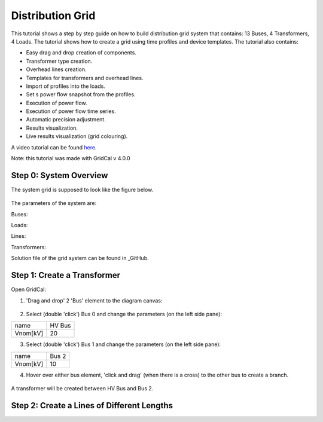 .. _distribution_grid:

Distribution Grid
==================
This tutorial shows a step by step guide on how to build distribution grid system that contains: 13 Buses, 4 Transformers, 4 Loads. The tutorial shows how to create a grid using time profiles and device templates. The tutorial also contains:

- Easy drag and drop creation of components.
- Transformer type creation.
- Overhead lines creation.
- Templates for transformers and overhead lines.
- Import of profiles into the loads.
- Set s power flow snapshot from the profiles.
- Execution of power flow.
- Execution of power flow time series.
- Automatic precision adjustment.
- Results visualization.
- Live results visualization (grid colouring).

A video tutorial can be found here_.

.. _here: https://www.youtube.com/watch?v=Yx3zRYRbe04&t=404s

Note: this tutorial was made with GridCal v 4.0.0

Step 0: System Overview
-----------------------
The system grid is supposed to look like the figure below.

.. figure:: ../figures/tutorials/dg/overview.png
    :scale: 70 %

The parameters of the system are:

Buses:

Loads:

Lines:

Transformers:



Solution file of the grid system can be found in _GitHub.

.. _GitHub:



Step 1: Create a Transformer
----------------------------
Open GridCal:

1. 'Drag and drop' 2 'Bus' element to the diagram canvas:

.. figure:: ../figures/tutorials/dg/busaddition.png
    :scale: 70 %

2. Select (double 'click') Bus 0 and change the parameters (on the left side pane):

+----------+--------+
|   name   | HV Bus |
+----------+--------+
| Vnom[kV] |   20   |
+----------+--------+

3. Select (double 'click') Bus 1 and change the parameters (on the left side pane):

+----------+--------+
|   name   | Bus 2  |
+----------+--------+
| Vnom[kV] |   10   |
+----------+--------+

4. Hover over either bus element, 'click and drag' (when there is a cross) to the other bus to create a branch.

.. figure:: ../figures/tutorials/dg/transformer.png
    :scale: 70 %

A transformer will be created between HV Bus and Bus 2.

Step 2: Create a Lines of Different Lengths
-------------------------------------------